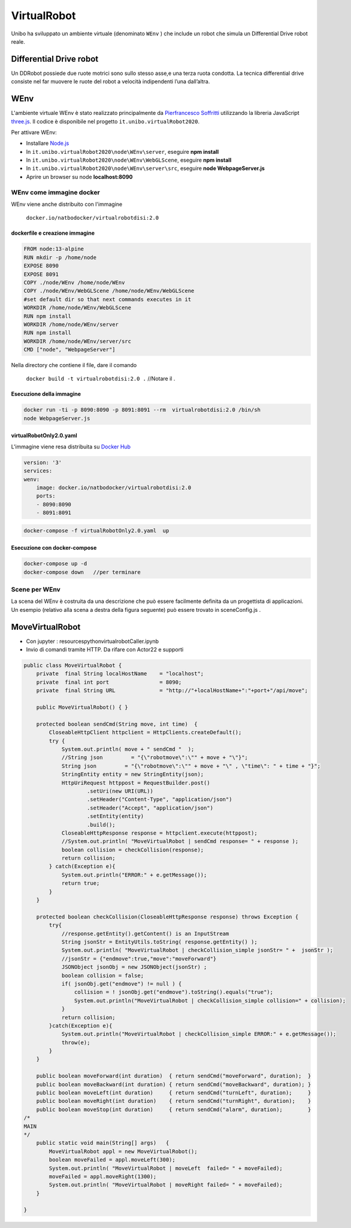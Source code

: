 .. role:: red 
.. role:: blue 
.. role:: remark
.. role:: worktodo

.. _Pierfrancesco Soffritti: https://github.com/PierfrancescoSoffritti/ConfigurableThreejsApp
.. _three.js : https://threejs.org/
.. _Node.js : https://nodejs.org/it/
.. _Docker Hub: https://hub.docker.com/

==========================================
VirtualRobot
==========================================

Unibo ha sviluppato un ambiente virtuale (denominato ``WEnv`` ) che include un robot 
che simula un Differential Drive robot reale. 

------------------------------------
Differential Drive robot 
------------------------------------

Un DDRobot possiede due ruote motrici sono sullo stesso asse,e una terza ruota condotta.
La  tecnica differential drive consiste nel far muovere le ruote del robot a velocità
indipendenti l’una dall’altra.  


------------------------------------
WEnv
------------------------------------

L'ambiente virtuale WEnv  è stato realizzato principalmente da `Pierfrancesco Soffritti`_ utilizzando la 
libreria JavaScript `three.js`_. Il codice è disponibile nel progetto ``it.unibo.virtualRobot2020``.
 
Per attivare WEnv:

- Installare `Node.js`_
- In ``it.unibo.virtualRobot2020\node\WEnv\server``, eseguire **npm install**
- In ``it.unibo.virtualRobot2020\node\WEnv\WebGLScene``, eseguire **npm install**
- In ``it.unibo.virtualRobot2020\node\WEnv\server\src``, eseguire **node WebpageServer.js**
- Aprire un browser su node **localhost:8090**

++++++++++++++++++++++++++++++++++++
WEnv come immagine docker
++++++++++++++++++++++++++++++++++++

WEnv viene anche distribuito con l'immagine 

    ``docker.io/natbodocker/virtualrobotdisi:2.0``

%%%%%%%%%%%%%%%%%%%%%%%%%%%%%%%%%%%%
dockerfile e creazione immagine
%%%%%%%%%%%%%%%%%%%%%%%%%%%%%%%%%%%%

.. code::

    FROM node:13-alpine
    RUN mkdir -p /home/node      
    EXPOSE 8090
    EXPOSE 8091
    COPY ./node/WEnv /home/node/WEnv 
    COPY ./node/WEnv/WebGLScene /home/node/WEnv/WebGLScene
    #set default dir so that next commands executes in it
    WORKDIR /home/node/WEnv/WebGLScene
    RUN npm install
    WORKDIR /home/node/WEnv/server
    RUN npm install
    WORKDIR /home/node/WEnv/server/src
    CMD ["node", "WebpageServer"]    

Nella directory che contiene il file, dare il comando

    ``docker build -t virtualrobotdisi:2.0 .``    //Notare il .

%%%%%%%%%%%%%%%%%%%%%%%%%%%%%%%%%%%%
Esecuzione della immagine
%%%%%%%%%%%%%%%%%%%%%%%%%%%%%%%%%%%%

.. code::

    docker run -ti -p 8090:8090 -p 8091:8091 --rm  virtualrobotdisi:2.0 /bin/sh
    node WebpageServer.js

%%%%%%%%%%%%%%%%%%%%%%%%%%%%%%%%%%%%
virtualRobotOnly2.0.yaml
%%%%%%%%%%%%%%%%%%%%%%%%%%%%%%%%%%%%

L'immagine viene resa distribuita  su `Docker Hub`_

.. code::

    version: '3'
    services:
    wenv:
        image: docker.io/natbodocker/virtualrobotdisi:2.0
        ports:
        - 8090:8090
        - 8091:8091

.. code::

    docker-compose -f virtualRobotOnly2.0.yaml  up
     


%%%%%%%%%%%%%%%%%%%%%%%%%%%%%%%%%%%%
Esecuzione con docker-compose
%%%%%%%%%%%%%%%%%%%%%%%%%%%%%%%%%%%%

.. code::

    docker-compose up -d
    docker-compose down   //per terminare

++++++++++++++++++++++++++++++++++++
Scene per WEnv
++++++++++++++++++++++++++++++++++++

La scena del WEnv è costruita da una descrizione che può essere facilmente definita da un progettista di applicazioni. Un esempio (relativo alla scena a destra della figura seguente) può essere trovato in sceneConfig.js .





--------------------------------------------
MoveVirtualRobot
--------------------------------------------

- Con jupyter : resources\python\virtualrobotCaller.ipynb
- Invio di comandi tramite HTTP. Da rifare con Actor22 e supporti

.. code:: Java

    public class MoveVirtualRobot {
        private  final String localHostName    = "localhost";
        private  final int port                = 8090;
        private  final String URL              = "http://"+localHostName+":"+port+"/api/move";
    
        public MoveVirtualRobot() { }

        protected boolean sendCmd(String move, int time)  {
            CloseableHttpClient httpclient = HttpClients.createDefault();
            try {
                System.out.println( move + " sendCmd "  );
                //String json         = "{\"robotmove\":\"" + move + "\"}";
                String json         = "{\"robotmove\":\"" + move + "\" , \"time\": " + time + "}";
                StringEntity entity = new StringEntity(json);
                HttpUriRequest httppost = RequestBuilder.post()
                        .setUri(new URI(URL))
                        .setHeader("Content-Type", "application/json")
                        .setHeader("Accept", "application/json")
                        .setEntity(entity)
                        .build();
                CloseableHttpResponse response = httpclient.execute(httppost);
                //System.out.println( "MoveVirtualRobot | sendCmd response= " + response );
                boolean collision = checkCollision(response);
                return collision;
            } catch(Exception e){
                System.out.println("ERROR:" + e.getMessage());
                return true;
            }
        }

        protected boolean checkCollision(CloseableHttpResponse response) throws Exception {
            try{
                //response.getEntity().getContent() is an InputStream
                String jsonStr = EntityUtils.toString( response.getEntity() );
                System.out.println( "MoveVirtualRobot | checkCollision_simple jsonStr= " +  jsonStr );
                //jsonStr = {"endmove":true,"move":"moveForward"}
                JSONObject jsonObj = new JSONObject(jsonStr) ;
                boolean collision = false;
                if( jsonObj.get("endmove") != null ) {
                    collision = ! jsonObj.get("endmove").toString().equals("true");
                    System.out.println("MoveVirtualRobot | checkCollision_simple collision=" + collision);
                }
                return collision;
            }catch(Exception e){
                System.out.println("MoveVirtualRobot | checkCollision_simple ERROR:" + e.getMessage());
                throw(e);
            }
        }

        public boolean moveForward(int duration)  { return sendCmd("moveForward", duration);  }
        public boolean moveBackward(int duration) { return sendCmd("moveBackward", duration); }
        public boolean moveLeft(int duration)     { return sendCmd("turnLeft", duration);     }
        public boolean moveRight(int duration)    { return sendCmd("turnRight", duration);    }
        public boolean moveStop(int duration)     { return sendCmd("alarm", duration);        }
    /*
    MAIN
    */
        public static void main(String[] args)   {
            MoveVirtualRobot appl = new MoveVirtualRobot();
            boolean moveFailed = appl.moveLeft(300);
            System.out.println( "MoveVirtualRobot | moveLeft  failed= " + moveFailed);
            moveFailed = appl.moveRight(1300);
            System.out.println( "MoveVirtualRobot | moveRight failed= " + moveFailed);
        }
        
    }